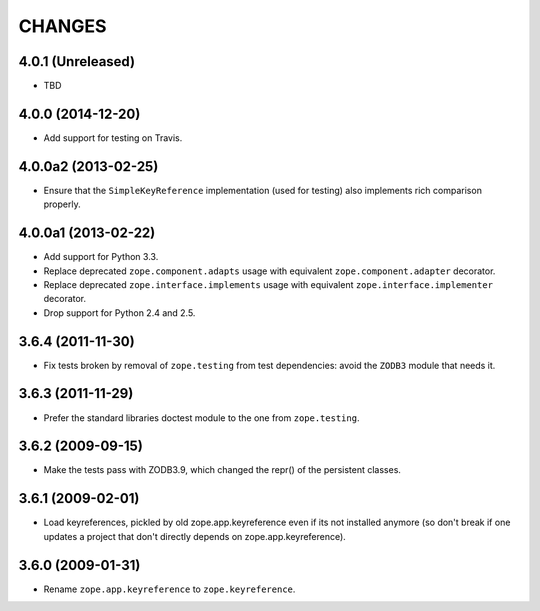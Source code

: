 =======
CHANGES
=======

4.0.1 (Unreleased)
--------------------

- TBD


4.0.0 (2014-12-20)
--------------------

- Add support for testing on Travis.


4.0.0a2 (2013-02-25)
--------------------

- Ensure that the ``SimpleKeyReference`` implementation (used for testing)
  also implements rich comparison properly.


4.0.0a1 (2013-02-22)
--------------------

- Add support for Python 3.3.

- Replace deprecated ``zope.component.adapts`` usage with equivalent
  ``zope.component.adapter`` decorator.

- Replace deprecated ``zope.interface.implements`` usage with equivalent
  ``zope.interface.implementer`` decorator.

- Drop support for Python 2.4 and 2.5.


3.6.4 (2011-11-30)
------------------

- Fix tests broken by removal of ``zope.testing`` from test dependencies:
  avoid the ``ZODB3`` module that needs it.

3.6.3 (2011-11-29)
------------------

- Prefer the standard libraries doctest module to the one from ``zope.testing``.

3.6.2 (2009-09-15)
------------------

- Make the tests pass with ZODB3.9, which changed the repr() of the persistent
  classes.

3.6.1 (2009-02-01)
------------------

- Load keyreferences, pickled by old zope.app.keyreference even
  if its not installed anymore (so don't break if one updates a
  project that don't directly depends on zope.app.keyreference).

3.6.0 (2009-01-31)
------------------

- Rename ``zope.app.keyreference`` to ``zope.keyreference``.
